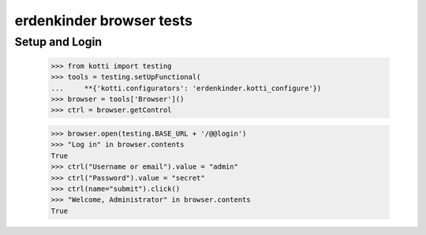 erdenkinder browser tests
============================

Setup and Login
---------------

  >>> from kotti import testing
  >>> tools = testing.setUpFunctional(
  ...     **{'kotti.configurators': 'erdenkinder.kotti_configure'})
  >>> browser = tools['Browser']()
  >>> ctrl = browser.getControl

  >>> browser.open(testing.BASE_URL + '/@@login')
  >>> "Log in" in browser.contents
  True
  >>> ctrl("Username or email").value = "admin"
  >>> ctrl("Password").value = "secret"
  >>> ctrl(name="submit").click()
  >>> "Welcome, Administrator" in browser.contents
  True
